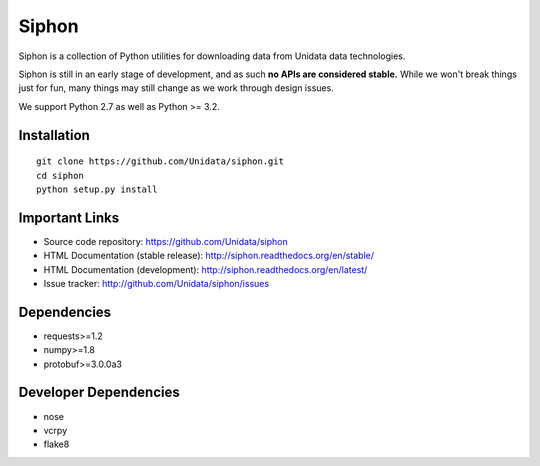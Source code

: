 Siphon
======

.. image:: https://img.shields.io/pypi/l/siphon.svg
    :target: https://pypi.python.org/pypi/siphon/
    :alt: License

.. image:: https://img.shields.io/github/issues/Unidata/siphon.svg
    :target: http://www.github.com/Unidata/siphon/issues
    :alt: GitHub Issues

.. image:: https://img.shields.io/github/tag/Unidata/siphon.svg
    :target: https://github.com/Unidata/siphon/tags
    :alt: GitHub Tags

.. image:: https://img.shields.io/pypi/v/siphon.svg
    :target: https://pypi.python.org/pypi/siphon/
    :alt: PyPI Package

.. image:: https://img.shields.io/pypi/dm/siphon.svg
    :target: https://pypi.python.org/pypi/siphon/
    :alt: PyPI Downloads

.. image:: https://binstar.org/unidata/siphon/badges/version.svg
    :target: https://binstar.org/unidata/siphon
    :alt: Binstar Package

.. image:: https://binstar.org/unidata/siphon/badges/downloads.svg
    :target: https://binstar.org/unidata/siphon
    :alt: Binstar Downloads

.. image:: https://travis-ci.org/Unidata/siphon.svg?branch=master
    :target: https://travis-ci.org/Unidata/siphon
    :alt: Travis Build Status

.. image:: https://coveralls.io/repos/Unidata/siphon/badge.svg?branch=master
    :target: https://coveralls.io/r/Unidata/siphon
    :alt: Coveralls Coverage Status

.. image:: https://landscape.io/github/Unidata/siphon/master/landscape.svg?style=flat
    :target: https://landscape.io/github/Unidata/siphon/master
    :alt: Code Health

.. image:: https://readthedocs.org/projects/pip/badge/?version=latest
    :target: http://siphon.readthedocs.org/en/latest/
    :alt: Latest Doc Build Status

.. image:: https://readthedocs.org/projects/pip/badge/?version=stable
    :target: http://siphon.readthedocs.org/en/stable/
    :alt: Stable Doc Build Status

Siphon is a collection of Python utilities for downloading data from Unidata
data technologies.

Siphon is still in an early stage of development, and as such
**no APIs are considered stable.** While we won't break things
just for fun, many things may still change as we work through
design issues.

We support Python 2.7 as well as Python >= 3.2.

Installation
------------
::

    git clone https://github.com/Unidata/siphon.git
    cd siphon
    python setup.py install

Important Links
---------------

- Source code repository: https://github.com/Unidata/siphon
- HTML Documentation (stable release): http://siphon.readthedocs.org/en/stable/
- HTML Documentation (development): http://siphon.readthedocs.org/en/latest/
- Issue tracker: http://github.com/Unidata/siphon/issues

Dependencies
------------

- requests>=1.2
- numpy>=1.8
- protobuf>=3.0.0a3

Developer Dependencies
----------------------

- nose
- vcrpy
- flake8

